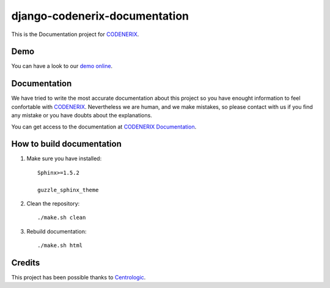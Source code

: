 ==============================
django-codenerix-documentation
==============================

This is the Documentation project for `CODENERIX <https://github.com/codenerix/django-codenerix>`_.

.. image:: http://www.codenerix.com/wp-content/uploads/2018/05/codenerix.png
    :target: http://www.codenerix.com
    :alt: Try our demo with Codenerix Cloud

****
Demo
****

You can have a look to our `demo online <http://demo.codenerix.com>`_.

*************
Documentation
*************

We have tried to write the most accurate documentation about this project so you have enought information to feel confortable
with `CODENERIX <http://www.codenerix.com/>`_. Nevertheless we are human, and we make mistakes, so please contact with us if
you find any mistake or you have doubts about the explanations.

You can get access to the documentation at `CODENERIX Documentation <http://doc.codenerix.com>`_.


**************************
How to build documentation
**************************

1. Make sure you have installed::

    Sphinx>=1.5.2
    
    guzzle_sphinx_theme

2. Clean the repository::

    ./make.sh clean

3. Rebuild documentation::

    ./make.sh html

*******
Credits
*******

This project has been possible thanks to `Centrologic <http://www.centrologic.com/>`_.
